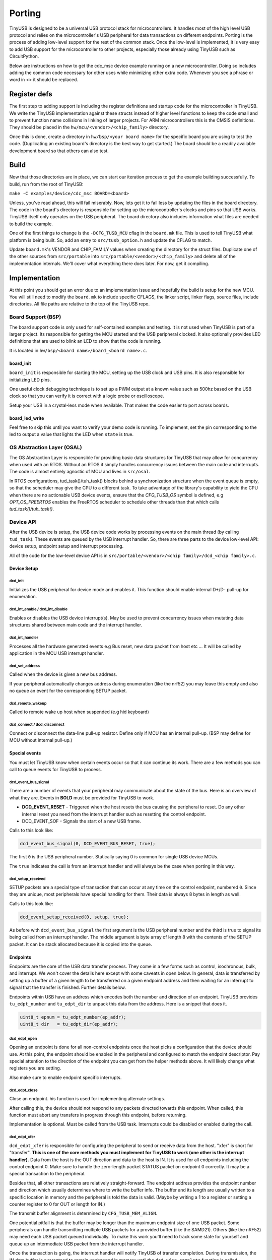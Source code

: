 
*******
Porting
*******

TinyUSB is designed to be a universal USB protocol stack for microcontrollers. It
handles most of the high level USB protocol and relies on the microcontroller's USB peripheral for
data transactions on different endpoints. Porting is the process of adding low-level support for
the rest of the common stack. Once the low-level is implemented, it is very easy to add USB support
for the microcontroller to other projects, especially those already using TinyUSB such as CircuitPython.

Below are instructions on how to get the cdc_msc device example running on a new microcontroller. Doing so includes adding the common code necessary for other uses while minimizing other extra code. Whenever you see a phrase or word in <> it should be replaced.

Register defs
-------------

The first step to adding support is including the register definitions and startup code for the
microcontroller in TinyUSB. We write the TinyUSB implementation against these structs instead of higher level functions to keep the code small and to prevent function name collisions in linking of larger projects. For ARM microcontrollers this is the CMSIS definitions. They should be
placed in the ``hw/mcu/<vendor>/<chip_family>`` directory.

Once this is done, create a directory in ``hw/bsp/<your board name>`` for the specific board you are using to test the code.  (Duplicating an existing board's directory is the best way to get started.) The board should be a readily available development board so that others can also test.

Build
-----

Now that those directories are in place, we can start our iteration process to get the example building successfully. To build, run from the root of TinyUSB:

``make -C examples/device/cdc_msc BOARD=<board>``

Unless, you've read ahead, this will fail miserably. Now, lets get it to fail less by updating the files in the board directory. The code in the board's directory is responsible for setting up the microcontroller's clocks and pins so that USB works. TinyUSB itself only operates on the USB peripheral. The board directory also includes information what files are needed to build the example.

One of the first things to change is the ``-DCFG_TUSB_MCU`` cflag in the ``board.mk`` file. This is used to tell TinyUSB what platform is being built. So, add an entry to ``src/tusb_option.h`` and update the CFLAG to match.

Update ``board.mk``\ 's VENDOR and CHIP_FAMILY values when creating the directory for the struct files. Duplicate one of the other sources from ``src/portable`` into ``src/portable/<vendor>/<chip_family>`` and delete all of the implementation internals. We'll cover what everything there does later. For now, get it compiling.

Implementation
--------------

At this point you should get an error due to an implementation issue and hopefully the build is setup for the new MCU. You will still need to modify the ``board.mk`` to include specific CFLAGS, the linker script, linker flags, source files, include directories. All file paths are relative to the top of the TinyUSB repo.

Board Support (BSP)
^^^^^^^^^^^^^^^^^^^

The board support code is only used for self-contained examples and testing. It is not used when TinyUSB is part of a larger project. Its responsible for getting the MCU started and the USB peripheral clocked. It also optionally provides LED definitions that are used to blink an LED to show that the code is running.

It is located in ``hw/bsp/<board name>/board_<board name>.c``.

board_init
~~~~~~~~~~

``board_init`` is responsible for starting the MCU, setting up the USB clock and USB pins. It is also responsible for initializing LED pins.

One useful clock debugging technique is to set up a PWM output at a known value such as 500hz based on the USB clock so that you can verify it is correct with a logic probe or oscilloscope.

Setup your USB in a crystal-less mode when available. That makes the code easier to port across boards.

board_led_write
~~~~~~~~~~~~~~~

Feel free to skip this until you want to verify your demo code is running. To implement, set the pin corresponding to the led to output a value that lights the LED when ``state`` is true.

OS Abstraction Layer (OSAL)
^^^^^^^^^^^^^^^^^^^^^^^^^^^

The OS Abstraction Layer is responsible for providing basic data structures for TinyUSB that may allow for concurrency when used with an RTOS. Without an RTOS it simply handles concurrency issues between the main code and interrupts. The code is almost entirely agnostic of MCU and lives in ``src/osal``.

In RTOS configurations, tud_task()/tuh_task() blocks behind a synchronization structure when the event queue is empty, so that the scheduler may give the CPU to a different task. To take advantage of the library's capability to yield the CPU when there are no actionable USB device events, ensure that the `CFG_TUSB_OS` symbol is defined, e.g `OPT_OS_FREERTOS` enables the FreeRTOS scheduler to schedule other threads than that which calls `tud_task()/tuh_task()`.

Device API
^^^^^^^^^^

After the USB device is setup, the USB device code works by processing events on the main thread (by calling ``tud_task``\ ). These events are queued by the USB interrupt handler. So, there are three parts to the device low-level API: device setup, endpoint setup and interrupt processing.

All of the code for the low-level device API is in ``src/portable/<vendor>/<chip family>/dcd_<chip family>.c``.

Device Setup
~~~~~~~~~~~~

dcd_init
""""""""

Initializes the USB peripheral for device mode and enables it.
This function should enable internal D+/D- pull-up for enumeration.

dcd_int_enable / dcd_int_disable
""""""""""""""""""""""""""""""""

Enables or disables the USB device interrupt(s). May be used to prevent concurrency issues when mutating data structures shared between main code and the interrupt handler.

dcd_int_handler
"""""""""""""""

Processes all the hardware generated events e.g Bus reset, new data packet from host etc ... It will be called by application in the MCU USB interrupt handler.

dcd_set_address
"""""""""""""""

Called when the device is given a new bus address.

If your peripheral automatically changes address during enumeration (like the nrf52) you may leave this empty and also no queue an event for the corresponding SETUP packet.

dcd_remote_wakeup
"""""""""""""""""

Called to remote wake up host when suspended (e.g hid keyboard)

dcd_connect / dcd_disconnect
""""""""""""""""""""""""""""

Connect or disconnect the data-line pull-up resistor. Define only if MCU has an internal pull-up. (BSP may define for MCU without internal pull-up.)

Special events
~~~~~~~~~~~~~~

You must let TinyUSB know when certain events occur so that it can continue its work. There are a few methods you can call to queue events for TinyUSB to process.

dcd_event_bus_signal
""""""""""""""""""""

There are a number of events that your peripheral may communicate about the state of the bus. Here is an overview of what they are. Events in **BOLD** must be provided for TinyUSB to work.


* **DCD_EVENT_RESET** - Triggered when the host resets the bus causing the peripheral to reset. Do any other internal reset you need from the interrupt handler such as resetting the control endpoint.
* DCD_EVENT_SOF - Signals the start of a new USB frame.

Calls to this look like:

.. code-block::

   dcd_event_bus_signal(0, DCD_EVENT_BUS_RESET, true);


The first ``0`` is the USB peripheral number. Statically saying 0 is common for single USB device MCUs.

The ``true`` indicates the call is from an interrupt handler and will always be the case when porting in this way.

dcd_setup_received
""""""""""""""""""

SETUP packets are a special type of transaction that can occur at any time on the control endpoint, numbered ``0``. Since they are unique, most peripherals have special handling for them. Their data is always 8 bytes in length as well.

Calls to this look like:

.. code-block::

   dcd_event_setup_received(0, setup, true);


As before with ``dcd_event_bus_signal`` the first argument is the USB peripheral number and the third is true to signal its being called from an interrupt handler. The middle argument is byte array of length 8 with the contents of the SETUP packet. It can be stack allocated because it is copied into the queue.

Endpoints
~~~~~~~~~

Endpoints are the core of the USB data transfer process. They come in a few forms such as control, isochronous, bulk, and interrupt. We won't cover the details here except with some caveats in open below. In general, data is transferred by setting up a buffer of a given length to be transferred on a given endpoint address and then waiting for an interrupt to signal that the transfer is finished. Further details below.

Endpoints within USB have an address which encodes both the number and direction of an endpoint. TinyUSB provides ``tu_edpt_number`` and ``tu_edpt_dir`` to unpack this data from the address. Here is a snippet that does it.

.. code-block::

   uint8_t epnum = tu_edpt_number(ep_addr);
   uint8_t dir   = tu_edpt_dir(ep_addr);


dcd_edpt_open
"""""""""""""

Opening an endpoint is done for all non-control endpoints once the host picks a configuration that the device should use. At this point, the endpoint should be enabled in the peripheral and configured to match the endpoint descriptor. Pay special attention to the direction of the endpoint you can get from the helper methods above. It will likely change what registers you are setting.

Also make sure to enable endpoint specific interrupts.

dcd_edpt_close
""""""""""""""

Close an endpoint. his function is used for implementing alternate settings.

After calling this, the device should not respond to any packets directed towards this endpoint. When called, this function must abort any transfers in progress through this endpoint, before returning.

Implementation is optional. Must be called from the USB task. Interrupts could be disabled or enabled during the call.

dcd_edpt_xfer
"""""""""""""

``dcd_edpt_xfer`` is responsible for configuring the peripheral to send or receive data from the host. "xfer" is short for "transfer". **This is one of the core methods you must implement for TinyUSB to work (one other is the interrupt handler).**  Data from the host is the OUT direction and data to the host is IN. It  is used for all endpoints including the control endpoint 0. Make sure to handle the zero-length packet STATUS packet on endpoint 0 correctly. It may be a special transaction to the peripheral.

Besides that, all other transactions are relatively straight-forward. The endpoint address provides the endpoint
number and direction which usually determines where to write the buffer info. The buffer and its length are usually
written to a specific location in memory and the peripheral is told the data is valid. (Maybe by writing a 1 to a
register or setting a counter register to 0 for OUT or length for IN.)

The transmit buffer alignment is determined by ``CFG_TUSB_MEM_ALIGN``.

One potential pitfall is that the buffer may be longer than the maximum endpoint size of one USB
packet. Some peripherals can handle transmitting multiple USB packets for a provided buffer (like the SAMD21).
Others (like the nRF52) may need each USB packet queued individually. To make this work you'll need to track
some state for yourself and queue up an intermediate USB packet from the interrupt handler.

Once the transaction is going, the interrupt handler will notify TinyUSB of transfer completion.
During transmission, the IN data buffer is guaranteed to remain unchanged in memory until the ``dcd_xfer_complete`` function is called.

The dcd_edpt_xfer function must never add zero-length-packets (ZLP) on its own to a transfer. If a ZLP is required,
then it must be explicitly sent by the stack calling dcd_edpt_xfer(), by calling dcd_edpt_xfer() a second time with len=0.
For control transfers, this is automatically done in ``usbd_control.c``.

At the moment, only a single buffer can be transmitted at once. There is no provision for double-buffering. new dcd_edpt_xfer() will not
be called again on the same endpoint address until the driver calls dcd_xfer_complete() (except in cases of USB resets).

dcd_xfer_complete
"""""""""""""""""

Once a transfer completes you must call dcd_xfer_complete from the USB interrupt handler to let TinyUSB know that a transaction has completed. Here is a sample call:

.. code-block::

   dcd_event_xfer_complete(0, ep_addr, xfer->actual_len, XFER_RESULT_SUCCESS, true);


The arguments are:


* the USB peripheral number
* the endpoint address
* the actual length of the transfer. (OUT transfers may be smaller than the buffer given in ``dcd_edpt_xfer``\ )
* the result of the transfer. Failure isn't handled yet.
* ``true`` to note the call is from an interrupt handler.

dcd_edpt_stall / dcd_edpt_clear_stall
"""""""""""""""""""""""""""""""""""""

Stalling is one way an endpoint can indicate failure such as when an unsupported command is transmitted. The pair of ``dcd_edpt_stall``\ , ``dcd_edpt_clear_stall`` help manage the stall state of all endpoints.

Woohoo!
-------

At this point you should have everything working! ;-) Of course, you may not write perfect code. Here are some tips and tricks for debugging.

Use `WireShark <https://www.wireshark.org/>`_ or `a Beagle <https://www.totalphase.com/protocols/usb/>`_ to sniff the USB traffic. When things aren't working its likely very early in the USB enumeration process. Figuring out where can help clue in where the issue is. For example:


* If the host sends a SETUP packet and its not ACKed then your USB peripheral probably isn't started correctly.
* If the peripheral is started correctly but it still didn't work, then verify your usb clock is correct. (You did output a PWM based on it right? ;-) )
* If the SETUP packet is ACKed but nothing is sent back then you interrupt handler isn't queueing the setup packet correctly. (Also, if you are using your own code instead of an example ``tud_task`` may not be called.) If that's OK, the ``dcd_xfer_complete`` may not be setting up the next transaction correctly.
